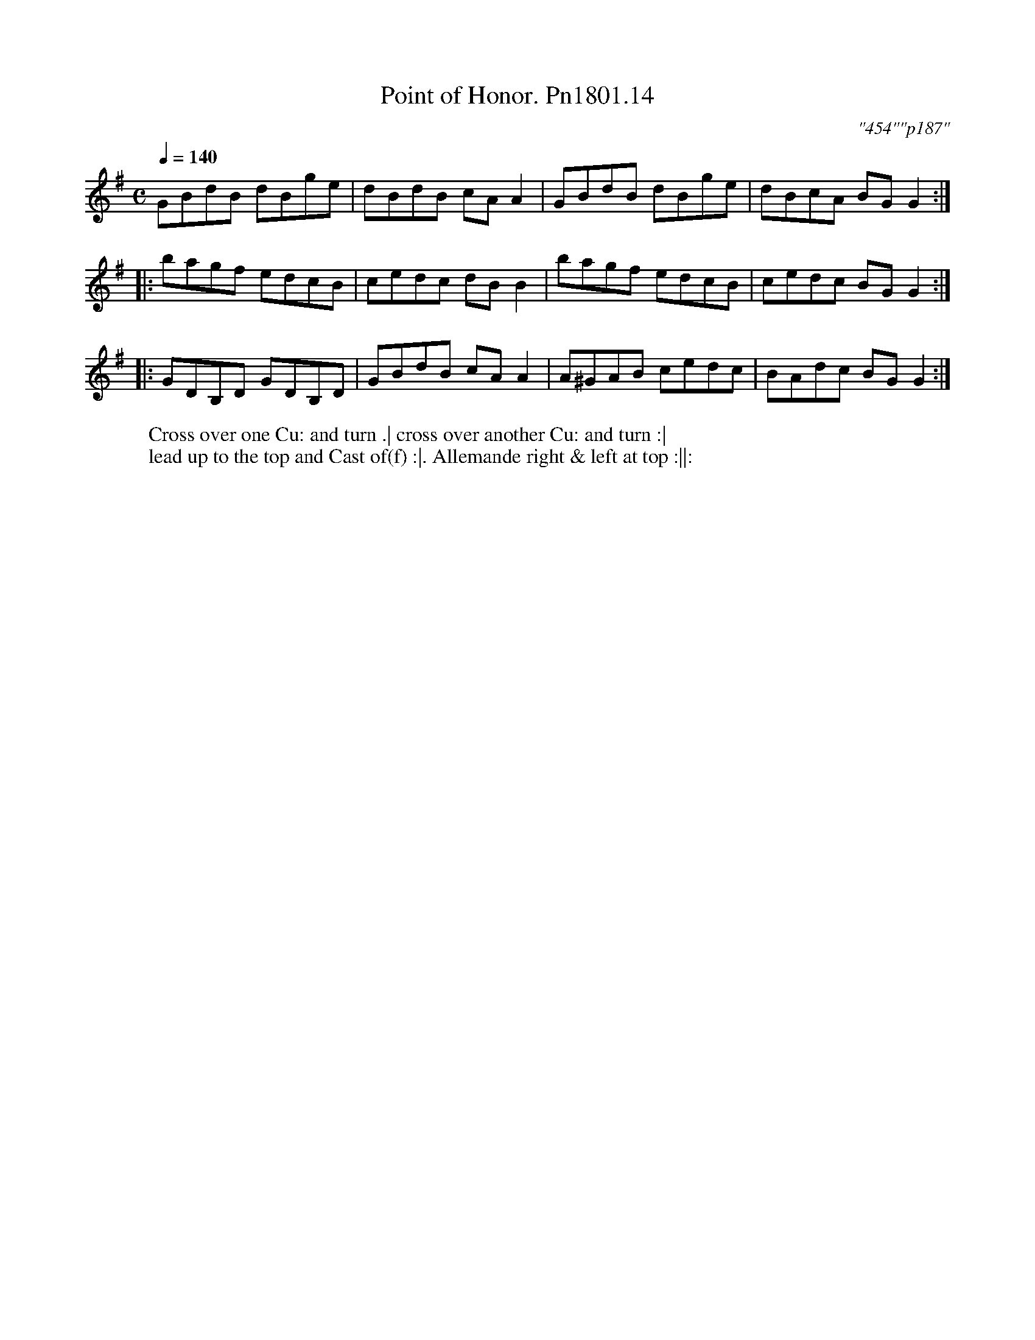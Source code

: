 X:14
T:Point of Honor. Pn1801.14
Q:1/4=140
M:C
L:1/8
C:"454""p187"
W:Cross over one Cu: and turn .| cross over another Cu: and turn :|
W:lead up to the top and Cast of(f) :|. Allemande right & left at top :||:
B:Preston 24 for 1801
Z:Village Music Project, John Adams, 2017
K:G
GBdB dBge| dBdB cA A2|GBdB dBge|dBcA BG G2:|
|: bagf edcB|cedc dB B2|bagf edcB|cedc BG G2:|
|:GDB,D GDB,D|GBdB cA A2|A^GAB cedc|BAdc BG G2:|
